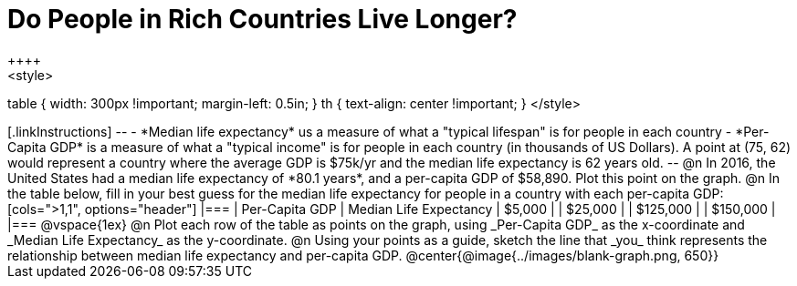 = Do People in Rich Countries Live Longer?
++++
<style>
table { width: 300px !important; margin-left: 0.5in; }
th { text-align: center !important; }
</style>
++++

[.linkInstructions]
--
- *Median life expectancy* us a measure of what a "typical lifespan" is for people in each country
- *Per-Capita GDP* is a measure of what a "typical income" is for people in each country (in thousands of US Dollars).

A point at (75, 62) would represent a country where the average GDP is $75k/yr and the median life expectancy is 62 years old.
--

@n In 2016, the United States had a median life expectancy of *80.1 years*, and a per-capita GDP of $58,890. Plot this point on the graph.

@n In the table below, fill in your best guess for the median life expectancy for people in a country with each per-capita GDP:

[cols=">1,1", options="header"]
|===
| Per-Capita GDP		| Median Life Expectancy
|   $5,000				|
|  $25,000				|
| $125,000				|
| $150,000				|
|===

@vspace{1ex}

@n Plot each row of the table as points on the graph, using _Per-Capita GDP_ as the x-coordinate and _Median Life Expectancy_ as the y-coordinate.

@n Using your points as a guide, sketch the line that _you_ think represents the relationship between median life expectancy and per-capita GDP.

@center{@image{../images/blank-graph.png, 650}}
